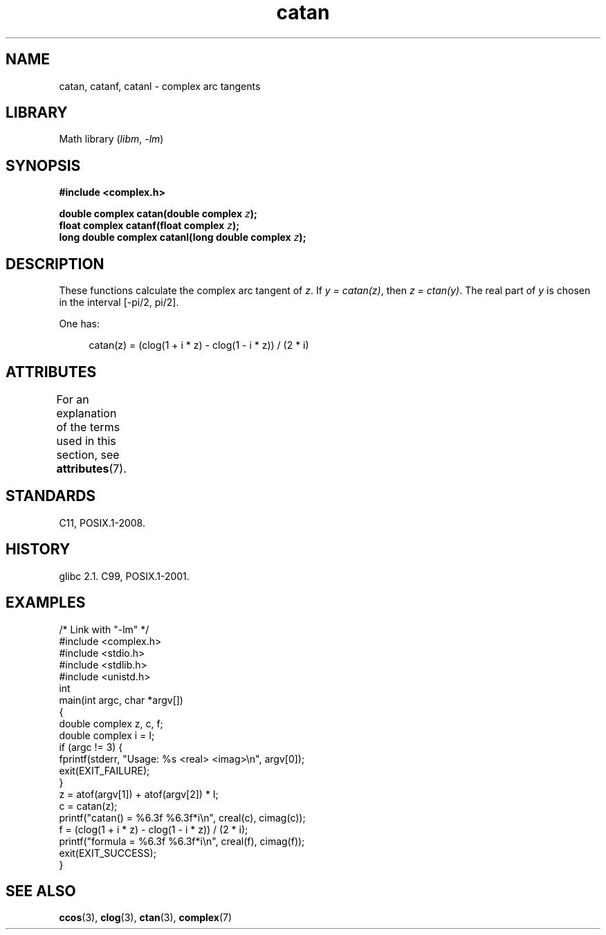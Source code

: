'\" t
.\" Copyright, The contributors to the Linux man-pages project
.\"
.\" SPDX-License-Identifier: GPL-1.0-or-later
.\"
.TH catan 3 (date) "Linux man-pages (unreleased)"
.SH NAME
catan, catanf, catanl \- complex arc tangents
.SH LIBRARY
Math library
.RI ( libm ,\~ \-lm )
.SH SYNOPSIS
.nf
.B #include <complex.h>
.P
.BI "double complex catan(double complex " z );
.BI "float complex catanf(float complex " z );
.BI "long double complex catanl(long double complex " z );
.fi
.SH DESCRIPTION
These functions calculate the complex arc tangent of
.IR z .
If
.IR "y\ =\ catan(z)" ,
then
.IR "z\ =\ ctan(y)" .
The real part of
.I y
is chosen in the interval [\-pi/2, pi/2].
.P
One has:
.P
.in +4n
.EX
catan(z) = (clog(1 + i * z) \- clog(1 \- i * z)) / (2 * i)
.EE
.in
.SH ATTRIBUTES
For an explanation of the terms used in this section, see
.BR attributes (7).
.TS
allbox;
lbx lb lb
l l l.
Interface	Attribute	Value
T{
.na
.nh
.BR catan (),
.BR catanf (),
.BR catanl ()
T}	Thread safety	MT-Safe
.TE
.SH STANDARDS
C11, POSIX.1-2008.
.SH HISTORY
glibc 2.1.
C99, POSIX.1-2001.
.SH EXAMPLES
.\" SRC BEGIN (catan.c)
.EX
/* Link with "\-lm" */
\&
#include <complex.h>
#include <stdio.h>
#include <stdlib.h>
#include <unistd.h>
\&
int
main(int argc, char *argv[])
{
    double complex z, c, f;
    double complex i = I;
\&
    if (argc != 3) {
        fprintf(stderr, "Usage: %s <real> <imag>\[rs]n", argv[0]);
        exit(EXIT_FAILURE);
    }
\&
    z = atof(argv[1]) + atof(argv[2]) * I;
\&
    c = catan(z);
    printf("catan() = %6.3f %6.3f*i\[rs]n", creal(c), cimag(c));
\&
    f = (clog(1 + i * z) \- clog(1 \- i * z)) / (2 * i);
    printf("formula = %6.3f %6.3f*i\[rs]n", creal(f), cimag(f));
\&
    exit(EXIT_SUCCESS);
}
.EE
.\" SRC END
.SH SEE ALSO
.BR ccos (3),
.BR clog (3),
.BR ctan (3),
.BR complex (7)
